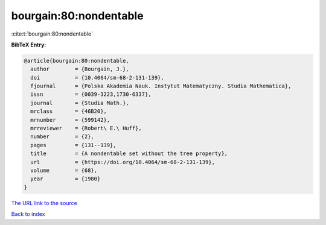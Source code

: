 bourgain:80:nondentable
=======================

:cite:t:`bourgain:80:nondentable`

**BibTeX Entry:**

.. code-block:: bibtex

   @article{bourgain:80:nondentable,
     author        = {Bourgain, J.},
     doi           = {10.4064/sm-68-2-131-139},
     fjournal      = {Polska Akademia Nauk. Instytut Matematyczny. Studia Mathematica},
     issn          = {0039-3223,1730-6337},
     journal       = {Studia Math.},
     mrclass       = {46B20},
     mrnumber      = {599142},
     mrreviewer    = {Robert\ E.\ Huff},
     number        = {2},
     pages         = {131--139},
     title         = {A nondentable set without the tree property},
     url           = {https://doi.org/10.4064/sm-68-2-131-139},
     volume        = {68},
     year          = {1980}
   }
`The URL link to the source <https://doi.org/10.4064/sm-68-2-131-139>`_


`Back to index <../By-Cite-Keys.html>`_
